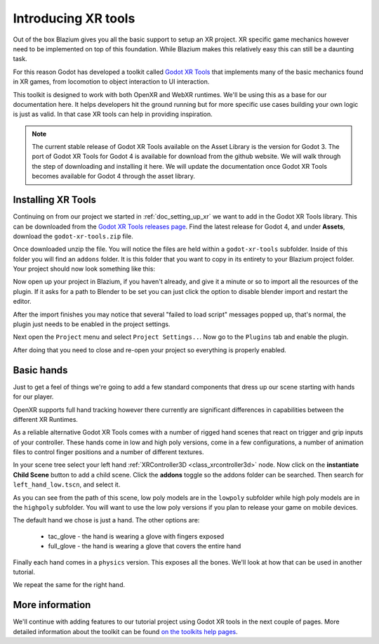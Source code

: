 .. _doc_introducing_xr_tools:

Introducing XR tools
====================

Out of the box Blazium gives you all the basic support to setup an XR project.
XR specific game mechanics however need to be implemented on top of this foundation.
While Blazium makes this relatively easy this can still be a daunting task.

For this reason Godot has developed a toolkit called `Godot XR Tools <https://github.com/GodotVR/godot-xr-tools>`_
that implements many of the basic mechanics found in XR games, from locomotion to object interaction to UI interaction.

This toolkit is designed to work with both OpenXR and WebXR runtimes.
We'll be using this as a base for our documentation here.
It helps developers hit the ground running but for more specific use cases building your own logic is just as valid.
In that case XR tools can help in providing inspiration.

.. note::
  The current stable release of Godot XR Tools available on the Asset Library is the version for Godot 3.
  The port of Godot XR Tools for Godot 4 is available for download from the github website.
  We will walk through the step of downloading and installing it here.
  We will update the documentation once Godot XR Tools becomes available for Godot 4 through the asset library.

Installing XR Tools
-------------------

Continuing on from our project we started in :ref:`doc_setting_up_xr` we want to add in the Godot XR Tools library.
This can be downloaded from the `Godot XR Tools releases page <https://github.com/GodotVR/godot-xr-tools/releases>`_.
Find the latest release for Godot 4, and under **Assets**, download the
``godot-xr-tools.zip`` file.

Once downloaded unzip the file.
You will notice the files are held within a ``godot-xr-tools`` subfolder.
Inside of this folder you will find an ``addons`` folder.
It is this folder that you want to copy in its entirety to your Blazium project folder. Your project should now look something like this:

.. image:: img/godot_xr_tools_root_folder.webp

Now open up your project in Blazium, if you haven't already, and give it a minute or
so to import all the resources of the plugin. If it asks for a path to Blender to
be set you can just click the option to disable blender import and restart the
editor.

After the import finishes you may notice that several "failed to load script"
messages popped up, that's normal, the plugin just needs to be enabled in the
project settings.

Next open the ``Project`` menu and select ``Project Settings..``.
Now go to the ``Plugins`` tab and enable the plugin.

.. image:: img/godot_xr_tools_enable.webp

After doing that you need to close and re-open your project so everything is
properly enabled.

Basic hands
-----------

Just to get a feel of things we're going to add a few standard components that dress up our scene starting with hands for our player.

OpenXR supports full hand tracking however there currently are significant differences in capabilities between the different XR Runtimes.

As a reliable alternative Godot XR Tools comes with a number of rigged hand scenes that react on trigger and grip inputs of your controller.
These hands come in low and high poly versions, come in a few configurations, a number of animation files to control finger positions and a number of different textures.

In your scene tree select your left hand :ref:`XRController3D <class_xrcontroller3d>` node.
Now click on the **instantiate Child Scene** button to add a child scene. Click the
**addons** toggle so the addons folder can be searched. Then search for ``left_hand_low.tscn``,
and select it.

As you can see from the path of this scene, low poly models are in the ``lowpoly`` subfolder while high poly models are in the ``highpoly`` subfolder.
You will want to use the low poly versions if you plan to release your game on mobile devices.

The default hand we chose is just a hand. The other options are:

  * tac_glove - the hand is wearing a glove with fingers exposed
  * full_glove - the hand is wearing a glove that covers the entire hand

Finally each hand comes in a ``physics`` version.
This exposes all the bones.
We'll look at how that can be used in another tutorial.

We repeat the same for the right hand.

.. image:: img/xr_tools_basic_hands.webp

More information
----------------

We'll continue with adding features to our tutorial project using Godot XR tools in the next couple of pages.
More detailed information about the toolkit can be found `on the toolkits help pages <https://godotvr.github.io/godot-xr-tools/>`_.
